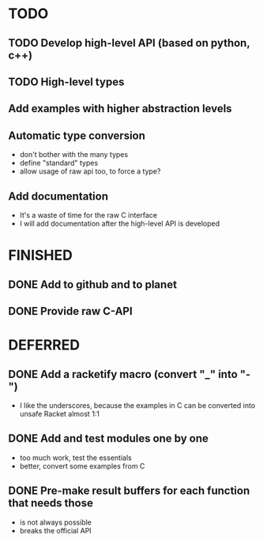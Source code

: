 * TODO
** TODO Develop high-level API (based on python, c++)
** TODO High-level types
** Add examples with higher abstraction levels
** Automatic type conversion
- don't bother with the many types
- define "standard" types
- allow usage of raw api too, to force a type?
** Add documentation
- It's a waste of time for the raw C interface
- I will add documentation after the high-level API is developed

* FINISHED
** DONE Add to github and to planet
** DONE Provide raw C-API
* DEFERRED
** DONE Add a racketify macro (convert "_" into "-")
- I like the underscores, because the examples in C can be converted into unsafe Racket almost 1:1
** DONE Add and test modules one by one
- too much work, test the essentials
- better, convert some examples from C

** DONE Pre-make result buffers for each function that needs those
- is not always possible
- breaks the official API

